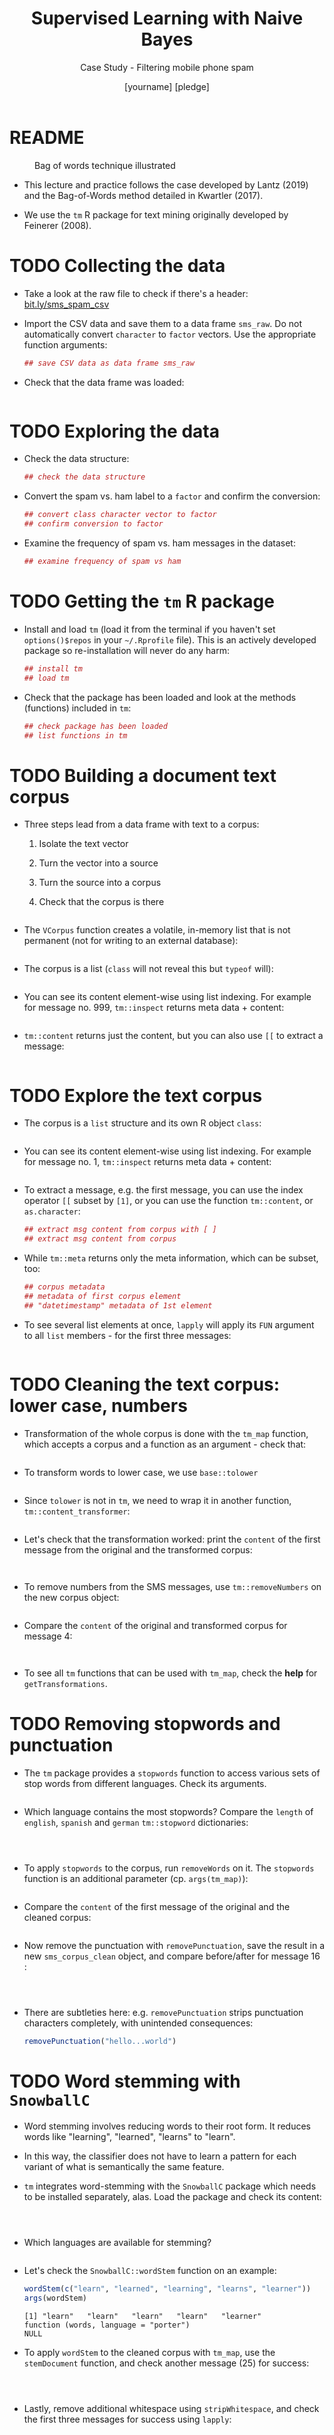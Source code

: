 #+TITLE: Supervised Learning with Naive Bayes
#+AUTHOR: [yourname] [pledge]
#+SUBTITLE: Case Study - Filtering mobile phone spam
#+STARTUP: overview hideblocks indent inlineimages
#+OPTIONS: toc:nil num:nil ^:nil
#+PROPERTY: header-args:R :session *R* :results output :exports both :noweb yes
* README
#+attr_latex: :width 400px
#+caption: Bag of words technique illustrated
[[../img/5_bagofwords.png]]

- This lecture and practice follows the case developed by Lantz (2019)
  and the Bag-of-Words method detailed in Kwartler (2017).

- We use the ~tm~ R package for text mining originally developed by
  Feinerer (2008).

* TODO Collecting the data

- Take a look at the raw file to check if there's a header:
  [[https://bit.ly/sms_spam_csv][bit.ly/sms_spam_csv]]

- Import the CSV data and save them to a data frame ~sms_raw~. Do not
  automatically convert ~character~ to ~factor~ vectors. Use the
  appropriate function arguments:
  #+begin_src R :results silent
      ## save CSV data as data frame sms_raw
  #+end_src

- Check that the data frame was loaded:
  #+begin_src R
    
  #+end_src
  
* TODO Exploring the data

- Check the data structure:
  #+begin_src R
    ## check the data structure
  #+end_src

- Convert the spam vs. ham label to a ~factor~ and confirm the
  conversion:
  #+begin_src R
    ## convert class character vector to factor
    ## confirm conversion to factor
  #+end_src

- Examine the frequency of spam vs. ham messages in the dataset:
  #+begin_src R
    ## examine frequency of spam vs ham
  #+end_src

* TODO Getting the ~tm~ R package

- Install and load ~tm~ (load it from the terminal if you haven't set
  ~options()$repos~ in your ~~/.Rprofile~ file). This is an actively
  developed package so re-installation will never do any harm:
  #+begin_src R
    ## install tm
    ## load tm
  #+end_src

- Check that the package has been loaded and look at the methods
  (functions) included in ~tm~:
  #+begin_src R
    ## check package has been loaded
    ## list functions in tm
  #+end_src

* TODO Building a document text corpus

- Three steps lead from a data frame with text to a corpus:
  1) Isolate the text vector
  2) Turn the vector into a source
  3) Turn the source into a corpus
  4) Check that the corpus is there
  #+begin_src R
    
  #+end_src

- The ~VCorpus~ function creates a volatile, in-memory list that is
  not permanent (not for writing to an external database):
  #+begin_src R
    
  #+end_src

- The corpus is a list (~class~ will not reveal this but ~typeof~ will):
  #+begin_src R
    
  #+end_src

- You can see its content element-wise using list indexing. For
  example for message no. 999, ~tm::inspect~ returns meta data + content:
  #+begin_src R
    
  #+end_src

- ~tm::content~ returns just the content, but you can also use ~[[~ to
  extract a message:
  #+begin_src R

  #+end_src

* TODO Explore the text corpus

- The corpus is a ~list~ structure and its own R object ~class~:
  #+begin_src R

  #+end_src

- You can see its content element-wise using list indexing. For
  example for message no. 1, ~tm::inspect~ returns meta data + content:
  #+begin_src R

  #+end_src

- To extract a message, e.g. the first message, you can use the index
  operator ~[[~ subset by ~[1]~, or you can use the function ~tm::content~,
  or ~as.character~:
  #+begin_src R
      ## extract msg content from corpus with [ ]
      ## extract msg content from corpus

  #+end_src

- While ~tm::meta~ returns only the meta information, which can be subset, too:
  #+begin_src R
    ## corpus metadata
    ## metadata of first corpus element
    ## "datetimestamp" metadata of 1st element
  #+end_src

- To see several list elements at once, ~lapply~ will apply its ~FUN~
  argument to all ~list~ members - for the first three messages:
  #+begin_src R

  #+end_src

* TODO Cleaning the text corpus: lower case, numbers

- Transformation of the whole corpus is done with the ~tm_map~ function,
  which accepts a corpus and a function as an argument - check that:
  #+begin_src R

  #+end_src

- To transform words to lower case, we use ~base::tolower~
  #+begin_src R

  #+end_src

- Since ~tolower~ is not in ~tm~, we need to wrap it in another function,
  ~tm::content_transformer~:
  #+begin_src R :results silent
    
  #+end_src

- Let's check that the transformation worked: print the ~content~ of the
  first message from the original and the transformed corpus:
  #+begin_src R


  #+end_src

- To remove numbers from the SMS messages, use ~tm::removeNumbers~ on
  the new corpus object:
  #+begin_src R :results silent

  #+end_src

- Compare the ~content~ of the original and transformed corpus for message 4:
  #+begin_src R


  #+end_src

- To see all ~tm~ functions that can be used with ~tm_map~, check the *help*
  for ~getTransformations~.

* TODO Removing stopwords and punctuation

- The ~tm~ package provides a ~stopwords~ function to access various sets
  of stop words from different languages. Check its arguments.
  #+begin_src R

  #+end_src

- Which language contains the most stopwords?  Compare the ~length~ of
  ~english~, ~spanish~ and ~german~ ~tm::stopword~ dictionaries:
  #+begin_src R



  #+end_src

- To apply ~stopwords~ to the corpus, run ~removeWords~ on it. The
  ~stopwords~ function is an additional parameter (cp. ~args(tm_map)~):
  #+begin_src R

  #+end_src

- Compare the ~content~ of the first message of the original and the
  cleaned corpus:
  #+begin_src R

  #+end_src

- Now remove the punctuation with ~removePunctuation~, save the result
  in a new ~sms_corpus_clean~ object, and compare before/after for
  message 16 :
  #+begin_src R



  #+end_src

- There are subtleties here: e.g. ~removePunctuation~ strips punctuation
  characters completely, with unintended consequences:
  #+begin_src R
    removePunctuation("hello...world")
  #+end_src

* TODO Word stemming with ~SnowballC~

- Word stemming involves reducing words to their root form. It reduces
  words like "learning", "learned", "learns" to "learn".

- In this way, the classifier does not have to learn a pattern for
  each variant of what is semantically the same feature.

- ~tm~ integrates word-stemming with the ~SnowballC~ package which needs
  to be installed separately, alas. Load the package and check its
  content:
  #+begin_src R


    
  #+end_src

- Which languages are available for stemming?
  #+begin_src R

  #+end_src

- Let's check the ~SnowballC::wordStem~ function on an example:
  #+begin_src R
    wordStem(c("learn", "learned", "learning", "learns", "learner"))
    args(wordStem)
  #+end_src

  #+RESULTS:
  : [1] "learn"   "learn"   "learn"   "learn"   "learner"
  : function (words, language = "porter") 
  : NULL

- To apply ~wordStem~ to the cleaned corpus with ~tm_map~, use the
  ~stemDocument~ function, and check another message (25) for success:
  #+begin_src R



  #+end_src

- Lastly, remove additional whitespace using ~stripWhitespace~, and
  check the first three messages for success using ~lapply~:
  #+begin_src R



  #+end_src

* TODO Tokenization - word splitting
  
- The ~DocumenTermMatrix~ function takes a corpus and creates a
  document-term matrix (DTM) with rows as docs and columns as terms:
  #+begin_src R :results silent

  #+end_src
  
- To look at the DTM, transform to a matrix with ~as.matrix~, save the
  matrix as ~m~ and display rows 100 through 105, and columns 100
  through 108.
  #+begin_src R


  #+end_src  

- How sparse exactly is ~m~?
  #+begin_src R


  #+end_src

- In fact, the sparsity is contained in the meta-data of the DTM:
  #+begin_src R

  #+end_src

- You can also create a DTM directly from the raw, unprocessed SMS
  corpus: check the dimensions of the result in the last line and run
  the code block:
  #+begin_src R
    sms_dtm2 <- DocumentTermMatrix(sms_corpus,
                                   control = list(
                                     tolower = TRUE,
                                     removeNumbers = TRUE,
                                     stopwords = TRUE,
                                     removePunctuation = TRUE,
                                     stemming = TRUE))
    
  #+end_src

* TODO Text visualization with ~wordcloud~

- Install and load the ~wordcloud~ package:
  #+begin_src R
    ## install in Org-mode only if options()$repos is set to
    ## cloud.r-project.org/, or set it here like this:
    ## options(repos="https://cloud.r-project.org")
    options()$repos
    # install.packages("wordcloud")


  #+end_src

- Check out the functions in the package:
  #+begin_src R

  #+end_src

- Check out the arguments of the ~wordcloud~ function:
  #+begin_src R

  #+end_src

- A simple example: running the function on a string:
  #+begin_src R :results graphics file 5_everest.png
    string <- "Many years ago the great British explorer George Mallory,
    who was to die on Mount Everest, was asked why did he want to climb it.
    He said, \"Because it is there.\" Well, space is there,
    and we're going to climb it, and the moon and the planets
    are there, and new hopes for knowledge and peace are there.
    And, therefore, as we set sail we ask God's blessing on the
    most hazardous and dangerous and greatest adventure on which
    man has ever embarked."
    
  #+end_src

- Let's do the cleaning explicitly with:
  1) ~qdap::bracketX~ to remove brackets, save in ~stringX~
  2) ~tm::removePunctuation~ to remove punctuation
  3) ~strsplit~ to tokenize
  4) ~unlist~ to transform the ~list~ result to a vector ~tokens~
  #+begin_src R
    ## load qdap package

    ## clean string with bracketX and save to stringX

    ## remove punctuation from stringX and tokenize

    
  #+end_src

- Run ~wordcloud~ on ~tokens~
  #+begin_src R :results graphics file :file 5_everest1.png

  #+end_src

* TODO Spam vs ham visualization

- A word cloud can be created directly from a ~tm~ corpus:
  1) We use the cleaned corpus ~sms_corpus_clean~
  2) Words must be found in > 1% of the corpus (50/5000)
  3) Place higher-frequency words closer to the center:
  #+begin_src R :results graphics file :file 5_sms_cloud.png

  #+end_src

- See what happens when you change the minimum frequency to 200 and
  10, and the scale (~c(font,cex)~) to different values (~font~ takes
  values 1 to 4, and ~cex~ takes any value. The default is ~c(4,0.5)~.

- Split the data into spam and ham messages using ~subset~:
  #+begin_src R :results silent

    
  #+end_src

- Create two wordclouds side by side looking only at the 30 most
  common words in each of the two sets - can you guess which is which?
  1) set ~max.words~ to 30
  2) set the ~spam~ ~scale~ to ~c(3,0.5)~
  3) set the ~ham~ ~scale~ to ~c(2,0.2)~
  #+begin_src R :results graphics file :file 5_spam_ham_clouds.png
    par(mfrow=c(1,2),pty='m')


  #+end_src

* TODO Creating training and test data

- Get the structure of the document-term-Matrix ~sms_dtm~:
  #+begin_src R

  #+end_src

- Since the SMS messages are already sorted randomly, we simply take
  the first 75% (4,169) messages for training and leave 25% (1,390)
  for testing:
  #+begin_src R :results silent
  
  
  #+end_src

- Check the structure of ~sms_raw~:
  #+begin_src R
  
  #+end_src
 
- Extract the corresponding rows for training and testing labels:
  #+begin_src R :results silent


  #+end_src

- To confirm that the subsets are representative of the complete set
  of SMS data, compute the proportion of spam and ham:
  #+begin_src R

    
  #+end_src

* TODO Reducing training features with ~findFreqTerms~

- What is the dimension of the document-term-matrix ~sms_dtm~?
  #+begin_src R

  #+end_src

- Find the arguments of ~tm::findFreqTerms~:
  #+begin_src R

  #+end_src

- Save the frequent terms of ~sms_dtm_train~ in ~sms_freq_words~, and
  exclude words that appear in less than ~lowfreq=5~ messages:
  #+begin_src R :results silent

  #+end_src

- Check the structure of ~sms_freq_words~:
  #+begin_src R

  #+end_src

- Save the columns ~sms_freq_words~ of in new matrices for training and
  testing:
  #+begin_src R :results silent

    
  #+end_src

* TODO Convert ~numeric~ counts to categorical features

- The conversion function uses ~ifelse~ as a way of testing a condition
  (~x > 0~) for all elements of a vector:
  #+name: convert_counts
  #+begin_src R :results silent


    
  #+end_src

- The ~apply~ function applies its function argument ~FUN~ to all elements
  of an array by row (~MARGIN=1~) or by column (~MARGIN=2~) - we're
  interested in columns:
  #+begin_src R :results silent
    <<convert_counts>>

    
  #+end_src

- The result are our final training and test data in the form of two
  matrices with "No" for 0 and "Yes" for non-zero frequencies:
  #+begin_src R
    ## dimension of sms_train
    ## dimension of sms_test
    ## head of the training data matrix
    ## tail of the test data matrix
  #+end_src

- Taking stock! The ~ls()~ function has a pattern argument. Use it to
  list all objects you've defined so far for the SMS messages: the
  pattern for words starting with "sms" is ~^sms~:
  #+begin_src R

  #+end_src

* TODO Training a classifier on the data

- We use the algorithm implemented in the imaginatively named ~e1071~
  package from the TU Wien[fn:9]. Install and load the package, check that
  it's loaded and take a look at the functions contained in it:
  #+begin_src R
    ## Do this only if options()$repos is set to cloud.r-project.org/





  #+end_src

- Build the model ~sms_classifier~ on the ~sms_train~ dataset with the
  associated ~sms_train_labels~:
  #+begin_src R :results silent

  #+end_src

- The ~sms_classifier~ variable now contains a ~naiveBayes~ classifier
  ~list~ object that can be used to make predictions: let's look at
  1) the class of the model
  2) the data structure of the model
  3) the probabilities for two words from the "spam" and "ham" pile
  #+begin_src R




  #+end_src

* TODO Evaluating model performance

- Apply ~predict~ to the object ~sms_classifier~ with the new data
  ~sms_test~:
  #+begin_src R :results silent

  #+end_src

- Compute the proportional table for the predicted and for the actual
  class labels (~sms_test_pred~ and ~sms_test_labels~):
  #+begin_src R


  #+end_src
  
- How accurate is our classifier? Average over the misidentified
  message labels:
  #+begin_src R

  #+end_src

- For a confidence matrix overview, we use ~gmodels::CrossTable~ with
  reduced cell output (suppressing various proportions):
  #+begin_src R

    
  #+end_src

* TODO Improving model performance

- We build a new classifier with ~laplace=0.1~ adding a small correction
  to the conditional probabilities:
  #+begin_src R :results silent

  #+end_src

- We repeat our prediction with the new classifier:
  #+begin_src R :results silent

  #+end_src

- Check new accuracy:
  #+begin_src R

  #+end_src

- Check new confidence matrix:
  #+begin_src R

  #+end_src


  
  
